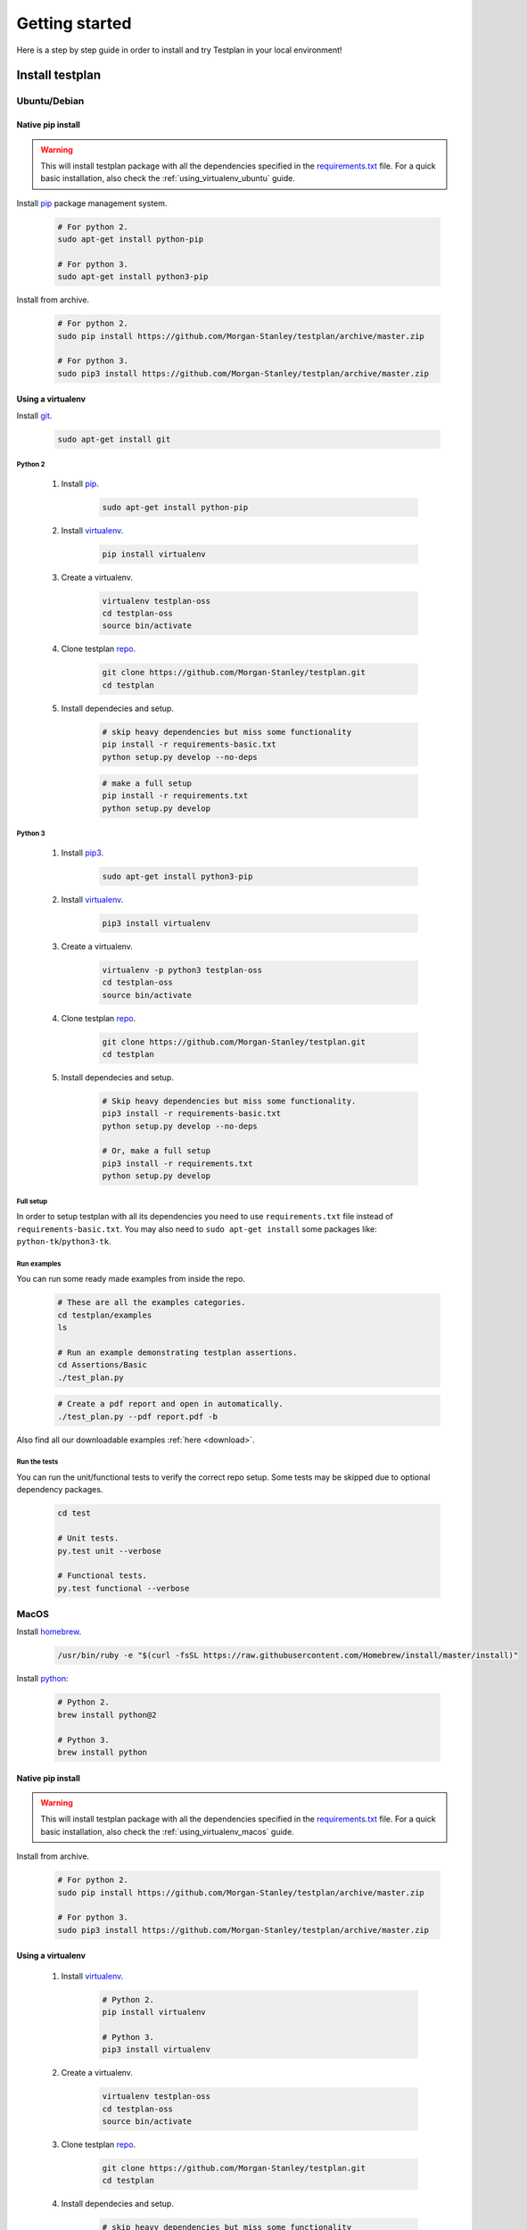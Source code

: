 Getting started
***************

Here is a step by step guide in order to install and try Testplan
in your local environment!


Install testplan
================

Ubuntu/Debian
-------------

Native pip install
++++++++++++++++++

.. warning:: This will install testplan package with all the dependencies specified in the 
             `requirements.txt <https://github.com/Morgan-Stanley/testplan/blob/master/requirements.txt>`_
             file. For a quick basic installation, also check the :ref:`using_virtualenv_ubuntu` guide.

Install `pip <https://pypi.python.org/pypi/pip>`_ package management system.

    .. code-block:: bash

      # For python 2.
      sudo apt-get install python-pip

      # For python 3.
      sudo apt-get install python3-pip

Install from archive.

    .. code-block:: bash

      # For python 2.
      sudo pip install https://github.com/Morgan-Stanley/testplan/archive/master.zip

      # For python 3.
      sudo pip3 install https://github.com/Morgan-Stanley/testplan/archive/master.zip


.. _using_virtualenv_ubuntu:

Using a virtualenv
++++++++++++++++++

Install `git <https://git-scm.com/>`_.

    .. code-block:: bash

      sudo apt-get install git

Python 2
````````

    1. Install `pip <https://pypi.python.org/pypi/pip>`_.

        .. code-block:: bash

          sudo apt-get install python-pip

    2. Install `virtualenv <https://virtualenv.pypa.io/en/stable>`_.

        .. code-block:: bash

          pip install virtualenv

    3. Create a virtualenv.

        .. code-block:: bash

          virtualenv testplan-oss
          cd testplan-oss
          source bin/activate

    4. Clone testplan `repo <https://github.com/Morgan-Stanley/testplan>`_.

        .. code-block:: bash

          git clone https://github.com/Morgan-Stanley/testplan.git
          cd testplan

    5. Install dependecies and setup.

        .. code-block:: bash

          # skip heavy dependencies but miss some functionality
          pip install -r requirements-basic.txt
          python setup.py develop --no-deps

        .. code-block:: bash

          # make a full setup
          pip install -r requirements.txt
          python setup.py develop

Python 3
````````

    1. Install `pip3 <https://pypi.python.org/pypi/pip>`_.
        
        .. code-block:: bash

          sudo apt-get install python3-pip

    2. Install `virtualenv <https://virtualenv.pypa.io/en/stable>`_.

        .. code-block:: bash

          pip3 install virtualenv

    3. Create a virtualenv.

        .. code-block:: bash

          virtualenv -p python3 testplan-oss
          cd testplan-oss
          source bin/activate

    4. Clone testplan `repo <https://github.com/Morgan-Stanley/testplan>`_.

        .. code-block:: bash

          git clone https://github.com/Morgan-Stanley/testplan.git
          cd testplan

    5. Install dependecies and setup.

        .. code-block:: bash

          # Skip heavy dependencies but miss some functionality.
          pip3 install -r requirements-basic.txt
          python setup.py develop --no-deps

          # Or, make a full setup
          pip3 install -r requirements.txt
          python setup.py develop


Full setup
``````````
In order to setup testplan with all its dependencies you need to use
``requirements.txt`` file instead of ``requirements-basic.txt``.
You may also need to ``sudo apt-get install`` some packages
like: ``python-tk``/``python3-tk``.


Run examples
````````````

You can run some ready made examples from inside the repo.

    .. code-block:: bash
      
      # These are all the examples categories.  
      cd testplan/examples
      ls

      # Run an example demonstrating testplan assertions.
      cd Assertions/Basic
      ./test_plan.py

    .. code-block:: bash
      
      # Create a pdf report and open in automatically.
      ./test_plan.py --pdf report.pdf -b


Also find all our downloadable examples :ref:`here <download>`.


Run the tests
`````````````

You can run the unit/functional tests to verify the correct repo setup.
Some tests may be skipped due to optional dependency packages.

    .. code-block:: bash
      
        cd test

        # Unit tests.
        py.test unit --verbose

        # Functional tests.
        py.test functional --verbose

MacOS
-----

Install `homebrew <https://brew.sh/>`_.

    .. code-block:: bash

        /usr/bin/ruby -e "$(curl -fsSL https://raw.githubusercontent.com/Homebrew/install/master/install)"

Install `python <http://docs.python-guide.org/en/latest/starting/install/osx>`_:

   .. code-block:: bash

      # Python 2.
      brew install python@2

      # Python 3.
      brew install python


Native pip install
++++++++++++++++++

.. warning:: This will install testplan package with all the dependencies specified in the 
             `requirements.txt <https://github.com/Morgan-Stanley/testplan/blob/master/requirements.txt>`_
             file. For a quick basic installation, also check the :ref:`using_virtualenv_macos` guide.

Install from archive.

    .. code-block:: bash

      # For python 2.
      sudo pip install https://github.com/Morgan-Stanley/testplan/archive/master.zip

      # For python 3.
      sudo pip3 install https://github.com/Morgan-Stanley/testplan/archive/master.zip


.. _using_virtualenv_macos:

Using a virtualenv
++++++++++++++++++


    1. Install `virtualenv <https://virtualenv.pypa.io/en/stable>`_.

        .. code-block:: bash

          # Python 2.
          pip install virtualenv

          # Python 3.
          pip3 install virtualenv

    2. Create a virtualenv.

        .. code-block:: bash

          virtualenv testplan-oss
          cd testplan-oss
          source bin/activate

    3. Clone testplan `repo <https://github.com/Morgan-Stanley/testplan>`_.

        .. code-block:: bash

          git clone https://github.com/Morgan-Stanley/testplan.git
          cd testplan

    4. Install dependecies and setup.

        .. code-block:: bash

          # skip heavy dependencies but miss some functionality
          pip install -r requirements-basic.txt
          python setup.py develop --no-deps

        .. code-block:: bash

          # make a full setup
          pip install -r requirements.txt
          python setup.py develop


Windows
-------

Using subsystem
+++++++++++++++

You can follow the ubuntu guide while using a windows
`subsystem <https://docs.microsoft.com/en-us/windows/wsl/install-win10>`_.


Native pip install
++++++++++++++++++

For native installation using `pip <https://pypi.python.org/pypi/pip>`_
package management system:

    1. Install `git <https://git-scm.com/download/win>`_.
    2. Install `python <https://www.python.org/downloads>`_.
    3. Open the windows command prompt.
    4. Install `pip <https://pip.pypa.io/en/stable/installing>`_.

        .. code-block:: text
      
          C:\path\to\installed\interpreter\python.exe get-pip.py

    5. Install from archive.

        .. code-block:: text

          pip install https://github.com/Morgan-Stanley/testplan/archive/master.zip


Using a virtualenv
++++++++++++++++++

Installation using a `virtualenv <https://virtualenv.pypa.io/en/stable>`_:

    1. Install `git <https://git-scm.com/download/win>`_.
    2. Install `python <https://www.python.org/downloads>`_.
    3. Open the windows command prompt.
    4. Install `pip <https://pip.pypa.io/en/stable/installing>`_.

        .. code-block:: text
      
          C:\path\to\installed\interpreter\python.exe get-pip.py

    5. Install `virtualenv <https://virtualenv.pypa.io/en/stable>`_.

        .. code-block:: text

          pip install virtualenv

    6. Create a virtualenv.

        .. code-block:: text

          virtualenv -p C\:path\to\installed\interpreter\python.exe testplan-oss
          cd testplan-oss
          .\Scripts\activate

    7. Clone testplan `repo <https://github.com/Morgan-Stanley/testplan>`_.

        .. code-block:: text

          git clone https://github.com/Morgan-Stanley/testplan.git
          cd testplan

    8. Install dependecies and setup.

        .. code-block:: text

          # Skip heavy dependencies but miss some functionality.
          pip install -r requirements-basic.txt
          python setup.py develop --no-deps


Run examples
````````````

You can run some ready made examples from inside the repo.

    .. code-block:: text
      
      # These are all the examples categories.  
      cd testplan\examples
      ls

      # Run an example demonstrating testplan assertions.
      cd Assertions\Basic
      python test_plan.py

    .. code-block:: text
      
      # Create a pdf report and open in automatically.
      python test_plan.py --pdf report.pdf -b


Also find all our downloadable examples :ref:`here <download>`.


Run the tests
`````````````

You can run the unit/functional tests to verify the correct repo setup.
Some tests may be skipped due to optional dependency packages.

    .. code-block:: text
      
        cd test

        # Unit tests.
        py.test unit --verbose

        # Functional tests.
        py.test functional --verbose


Writing custom drivers
======================

Testplan drivers are designed to be able to be inherited/extended and create
new ones based on the user specific environment. Here is a section explaining
how to create drivers for
:ref:`custom applications and services <multitest_custom_drivers>`.
You can contribute missing drivers or improvements to the existing ones by
following the :ref:`contribution <contributing>` process.
